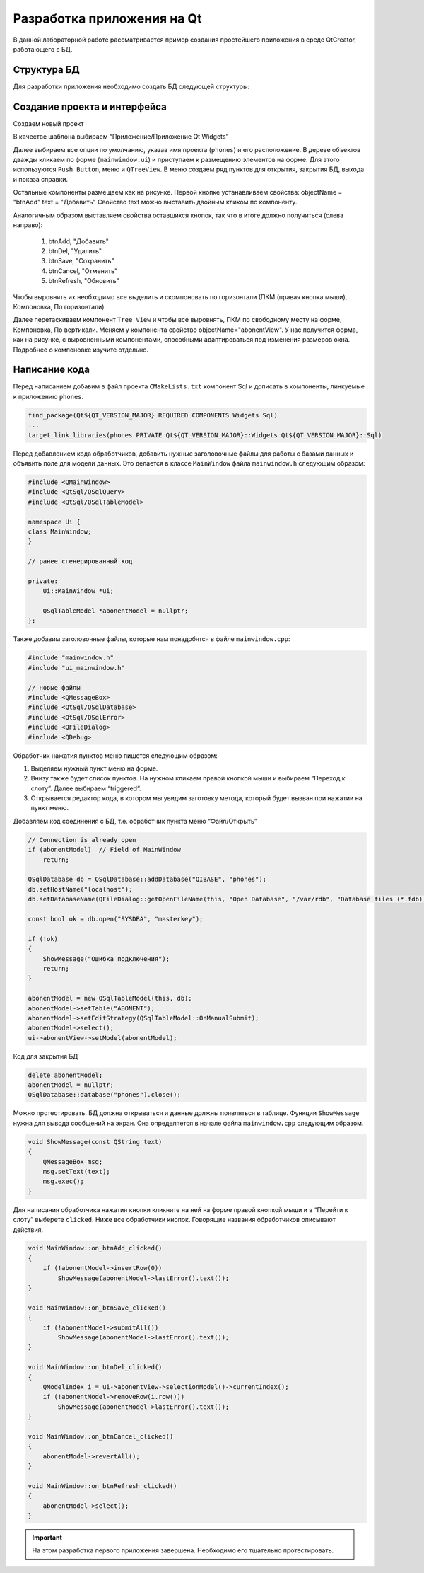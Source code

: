 .. _qt-tutorial:

**********************************
Разработка приложения на Qt
**********************************

В данной лабораторной работе рассматривается пример создания простейшего приложения в среде QtCreator, работающего с БД.

Структура БД
============

Для разработки приложения необходимо создать БД следующей структуры:

.. image:: img/qt/db.jpeg

Создание проекта и интерфейса
=============================

Создаем новый проект

.. image:: img/qt/new_project.png

В качестве шаблона выбираем “Приложение/Приложение Qt Widgets”

.. image:: img/qt/project_type.png

Далее выбираем все опции по умолчанию, указав имя проекта (``phones``) и его расположение.
В дереве объектов дважды кликаем по форме (``mainwindow.ui``) и приступаем к размещению элементов на форме. Для этого используются ``Push Button``, меню и ``QTreeView``.
В меню создаем ряд пунктов для открытия, закрытия БД, выхода и показа справки.

.. image:: img/qt/menu.png

Остальные компоненты размещаем как на рисунке.
Первой кнопке устанавливаем свойства:
objectName = "btnAdd"
text = "Добавить"
Свойство text можно выставить двойным кликом по компоненту.

Аналогичным образом выставляем свойства оставшихся кнопок, так что в итоге должно получиться (слева направо):

    1. btnAdd, "Добавить"
    2. btnDel, "Удалить"
    3. btnSave, "Сохранить"
    4. btnCancel, "Отменить"
    5. btnRefresh, "Обновить"
   
Чтобы выровнять их необходимо все выделить и скомпоновать по горизонтали (ПКМ (правая кнопка мыши), Компоновка, По горизонтали).

Далее перетаскиваем компонент ``Tree View`` и чтобы все выровнять, ПКМ по свободному месту на форме, Компоновка, По вертикали.
Меняем у компонента свойство objectName="abonentView".
У нас получится форма, как на рисунке, с выровненными компонентами, способными адаптироваться под изменения размеров окна.
Подробнее о компоновке изучите отдельно.

.. image:: img/qt/form.png

Написание кода
==============

Перед написанием добавим в файл проекта ``CMakeLists.txt`` компонент Sql и дописать в компоненты,
линкуемые к приложению ``phones``.

.. code-block::

    find_package(Qt${QT_VERSION_MAJOR} REQUIRED COMPONENTS Widgets Sql)
    ...
    target_link_libraries(phones PRIVATE Qt${QT_VERSION_MAJOR}::Widgets Qt${QT_VERSION_MAJOR}::Sql)


Перед добавлением кода обработчиков, добавить нужные заголовочные файлы для работы с базами данных и
объявить поле для модели данных. Это делается в классе ``MainWindow`` файла ``mainwindow.h`` следующим образом:

.. code-block:: c++

    #include <QMainWindow>
    #include <QtSql/QSqlQuery>
    #include <QtSql/QSqlTableModel>

    namespace Ui {
    class MainWindow;
    }

    // ранее сгенерированный код

    private:
        Ui::MainWindow *ui;

        QSqlTableModel *abonentModel = nullptr;
    };

Также добавим заголовочные файлы, которые нам понадобятся в файле ``mainwindow.cpp``:

.. code-block:: c++

    #include "mainwindow.h"
    #include "ui_mainwindow.h"
    
    // новые файлы
    #include <QMessageBox>
    #include <QtSql/QSqlDatabase>
    #include <QtSql/QSqlError>
    #include <QFileDialog>
    #include <QDebug>

Обработчик нажатия пунктов меню пишется следующим образом:

1. Выделяем нужный пункт меню на форме.
2. Внизу также будет список пунктов. На нужном кликаем правой кнопкой мыши и выбираем “Переход к слоту”. Далее выбираем “triggered“.
3. Открывается редактор кода, в котором мы увидим заготовку метода, который будет вызван при нажатии на пункт меню.

.. image:: img/qt/handler.png

Добавляем код соединения с БД, т.е. обработчик пункта меню “Файл/Открыть”

.. code-block:: c++

    // Connection is already open
    if (abonentModel)  // Field of MainWindow
        return;
    
    QSqlDatabase db = QSqlDatabase::addDatabase("QIBASE", "phones");
    db.setHostName("localhost");
    db.setDatabaseName(QFileDialog::getOpenFileName(this, "Open Database", "/var/rdb", "Database files (*.fdb);;All files (*)"));
     
    const bool ok = db.open("SYSDBA", "masterkey");
     
    if (!ok)
    {
        ShowMessage("Ошибка подключения");
        return;
    }
    
    abonentModel = new QSqlTableModel(this, db);
    abonentModel->setTable("ABONENT");
    abonentModel->setEditStrategy(QSqlTableModel::OnManualSubmit);
    abonentModel->select();
    ui->abonentView->setModel(abonentModel);

Код для закрытия БД

.. code-block:: c++

    delete abonentModel;
    abonentModel = nullptr;
    QSqlDatabase::database("phones").close();

Можно протестировать. БД должна открываться и данные должны появляться в таблице.
Функции ``ShowMessage`` нужна для вывода сообщений на экран. 
Она определяется в начале файла ``mainwindow.cpp`` следующим образом.

.. code-block:: c++

    void ShowMessage(const QString text)
    {
        QMessageBox msg;
        msg.setText(text);
        msg.exec();
    }

Для написания обработчика нажатия кнопки кликните на ней на форме правой кнопкой мыши
и в “Перейти к слоту” выберете ``сlicked``.
Ниже все обработчики кнопок. Говорящие названия обработчиков описывают действия.

.. code-block:: c++

    void MainWindow::on_btnAdd_clicked()
    {
        if (!abonentModel->insertRow(0))
            ShowMessage(abonentModel->lastError().text());
    }
    
    void MainWindow::on_btnSave_clicked()
    {
        if (!abonentModel->submitAll())
            ShowMessage(abonentModel->lastError().text());
    }
    
    void MainWindow::on_btnDel_clicked()
    {
        QModelIndex i = ui->abonentView->selectionModel()->currentIndex();
        if (!abonentModel->removeRow(i.row()))
            ShowMessage(abonentModel->lastError().text());
    }
    
    void MainWindow::on_btnCancel_clicked()
    {
        abonentModel->revertAll();
    }
    
    void MainWindow::on_btnRefresh_clicked()
    {
        abonentModel->select();
    }

.. important:: На этом разработка первого приложения завершена. Необходимо его тщательно протестировать.
